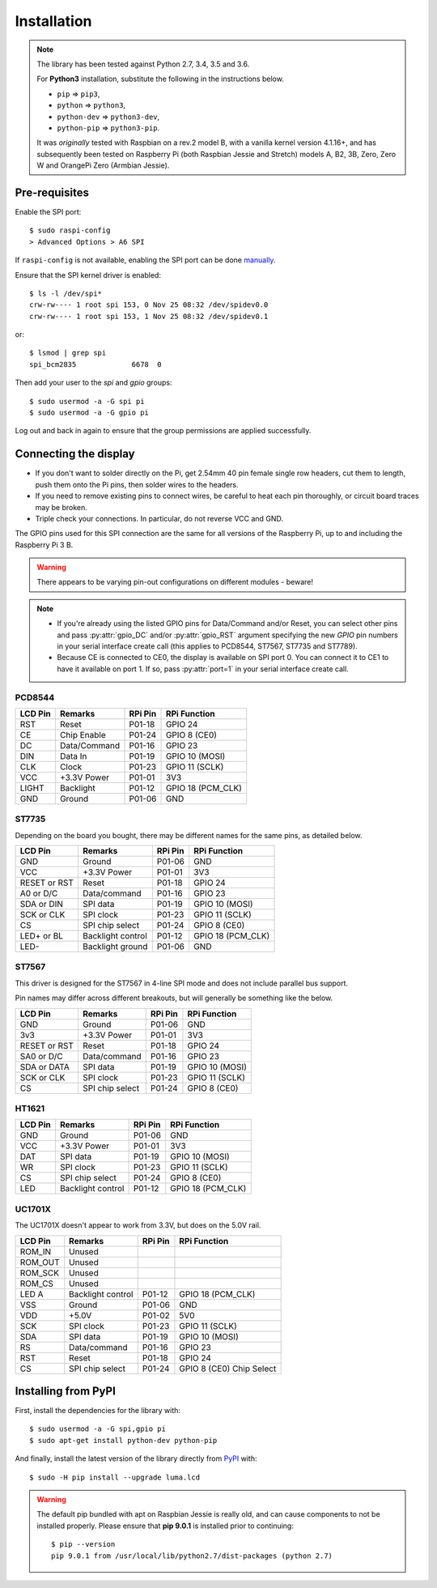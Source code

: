 Installation
------------

.. note:: The library has been tested against Python 2.7, 3.4, 3.5 and 3.6.

   For **Python3** installation, substitute the following in the
   instructions below.

   * ``pip`` ⇒ ``pip3``,
   * ``python`` ⇒ ``python3``,
   * ``python-dev`` ⇒ ``python3-dev``,
   * ``python-pip`` ⇒ ``python3-pip``.

   It was *originally* tested with Raspbian on a rev.2 model B, with a vanilla
   kernel version 4.1.16+, and has subsequently been tested on Raspberry Pi
   (both Raspbian Jessie and Stretch) models A, B2, 3B, Zero, Zero W and
   OrangePi Zero (Armbian Jessie).

Pre-requisites
^^^^^^^^^^^^^^
Enable the SPI port::

  $ sudo raspi-config
  > Advanced Options > A6 SPI

If ``raspi-config`` is not available, enabling the SPI port can be done
`manually <http://elinux.org/RPiconfig#Device_Tree>`_.

Ensure that the SPI kernel driver is enabled::

  $ ls -l /dev/spi*
  crw-rw---- 1 root spi 153, 0 Nov 25 08:32 /dev/spidev0.0
  crw-rw---- 1 root spi 153, 1 Nov 25 08:32 /dev/spidev0.1

or::

  $ lsmod | grep spi
  spi_bcm2835             6678  0

Then add your user to the *spi* and *gpio* groups::

  $ sudo usermod -a -G spi pi
  $ sudo usermod -a -G gpio pi

Log out and back in again to ensure that the group permissions are applied
successfully.

Connecting the display
^^^^^^^^^^^^^^^^^^^^^^
* If you don't want to solder directly on the Pi, get 2.54mm 40 pin female
  single row headers, cut them to length, push them onto the Pi pins, then
  solder wires to the headers.

* If you need to remove existing pins to connect wires, be careful to heat
  each pin thoroughly, or circuit board traces may be broken.

* Triple check your connections. In particular, do not reverse VCC and GND.

The GPIO pins used for this SPI connection are the same for all versions of the
Raspberry Pi, up to and including the Raspberry Pi 3 B.

.. warning::
   There appears to be varying pin-out configurations on different modules - beware!

.. note::

  * If you're already using the listed GPIO pins for Data/Command and/or Reset,
    you can select other pins and pass :py:attr:`gpio_DC` and/or :py:attr:`gpio_RST`
    argument specifying the new *GPIO* pin numbers in your serial interface create
    call (this applies to PCD8544, ST7567, ST7735 and ST7789).

  * Because CE is connected to CE0, the display is available on SPI port 0. You
    can connect it to CE1 to have it available on port 1. If so, pass
    :py:attr:`port=1` in your serial interface create call.

PCD8544
"""""""

======== ============ ======== ==============
LCD Pin  Remarks      RPi Pin  RPi Function
======== ============ ======== ==============
RST      Reset        P01-18   GPIO 24 
CE       Chip Enable  P01-24   GPIO 8 (CE0)
DC       Data/Command P01-16   GPIO 23
DIN      Data In      P01-19   GPIO 10 (MOSI)
CLK      Clock        P01-23   GPIO 11 (SCLK)
VCC      +3.3V Power  P01-01   3V3
LIGHT    Backlight    P01-12   GPIO 18 (PCM_CLK)
GND      Ground       P01-06   GND
======== ============ ======== ==============

ST7735
""""""
Depending on the board you bought, there may be different names for the same
pins, as detailed below.

============= ================= ======== ==============
LCD Pin       Remarks           RPi Pin  RPi Function
============= ================= ======== ==============
GND           Ground            P01-06   GND
VCC           +3.3V Power       P01-01   3V3
RESET or RST  Reset             P01-18   GPIO 24
A0 or D/C     Data/command      P01-16   GPIO 23
SDA or DIN    SPI data          P01-19   GPIO 10 (MOSI)
SCK or CLK    SPI clock         P01-23   GPIO 11 (SCLK)
CS            SPI chip select   P01-24   GPIO 8 (CE0)
LED+ or BL    Backlight control P01-12   GPIO 18 (PCM_CLK)
LED-          Backlight ground  P01-06   GND
============= ================= ======== ==============

ST7567
""""""
This driver is designed for the ST7567 in 4-line SPI mode and does not include
parallel bus support.

Pin names may differ across different breakouts, but will generally be something
like the below.

============= ================= ======== ==============
LCD Pin       Remarks           RPi Pin  RPi Function
============= ================= ======== ==============
GND           Ground            P01-06   GND
3v3           +3.3V Power       P01-01   3V3
RESET or RST  Reset             P01-18   GPIO 24
SA0 or D/C    Data/command      P01-16   GPIO 23
SDA or DATA   SPI data          P01-19   GPIO 10 (MOSI)
SCK or CLK    SPI clock         P01-23   GPIO 11 (SCLK)
CS            SPI chip select   P01-24   GPIO 8 (CE0)
============= ================= ======== ==============

HT1621
""""""

============= ================= ======== ==============
LCD Pin       Remarks           RPi Pin  RPi Function
============= ================= ======== ==============
GND           Ground            P01-06   GND
VCC           +3.3V Power       P01-01   3V3
DAT           SPI data          P01-19   GPIO 10 (MOSI)
WR            SPI clock         P01-23   GPIO 11 (SCLK)
CS            SPI chip select   P01-24   GPIO 8 (CE0)
LED           Backlight control P01-12   GPIO 18 (PCM_CLK)
============= ================= ======== ==============

UC1701X
"""""""
The UC1701X doesn't appear to work from 3.3V, but does on
the 5.0V rail.

============= ================= ======== ==============
LCD Pin       Remarks           RPi Pin  RPi Function
============= ================= ======== ==============
ROM_IN        Unused
ROM_OUT       Unused
ROM_SCK       Unused
ROM_CS        Unused
LED A         Backlight control P01-12   GPIO 18 (PCM_CLK)
VSS           Ground            P01-06   GND
VDD           +5.0V             P01-02   5V0
SCK           SPI clock         P01-23   GPIO 11 (SCLK)
SDA           SPI data          P01-19   GPIO 10 (MOSI)
RS            Data/command      P01-16   GPIO 23
RST           Reset             P01-18   GPIO 24
CS            SPI chip select   P01-24   GPIO 8 (CE0)	Chip Select
============= ================= ======== ==============

Installing from PyPI
^^^^^^^^^^^^^^^^^^^^
First, install the dependencies for the library with::

  $ sudo usermod -a -G spi,gpio pi
  $ sudo apt-get install python-dev python-pip

And finally, install the latest version of the library directly from
`PyPI <https://pypi.python.org/pypi?:action=display&name=luma.lcd>`__
with::

  $ sudo -H pip install --upgrade luma.lcd

.. warning:: The default pip bundled with apt on Raspbian Jessie is really old, and can 
   cause components to not be installed properly. Please ensure that **pip 9.0.1** 
   is installed prior to continuing::
   
      $ pip --version
      pip 9.0.1 from /usr/local/lib/python2.7/dist-packages (python 2.7)
